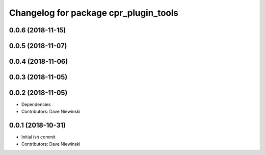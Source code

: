 ^^^^^^^^^^^^^^^^^^^^^^^^^^^^^^^^^^^^^^
Changelog for package cpr_plugin_tools
^^^^^^^^^^^^^^^^^^^^^^^^^^^^^^^^^^^^^^

0.0.6 (2018-11-15)
------------------

0.0.5 (2018-11-07)
------------------

0.0.4 (2018-11-06)
------------------

0.0.3 (2018-11-05)
------------------

0.0.2 (2018-11-05)
------------------
* Dependencies
* Contributors: Dave Niewinski

0.0.1 (2018-10-31)
------------------
* Initial ish commit
* Contributors: Dave Niewinski
